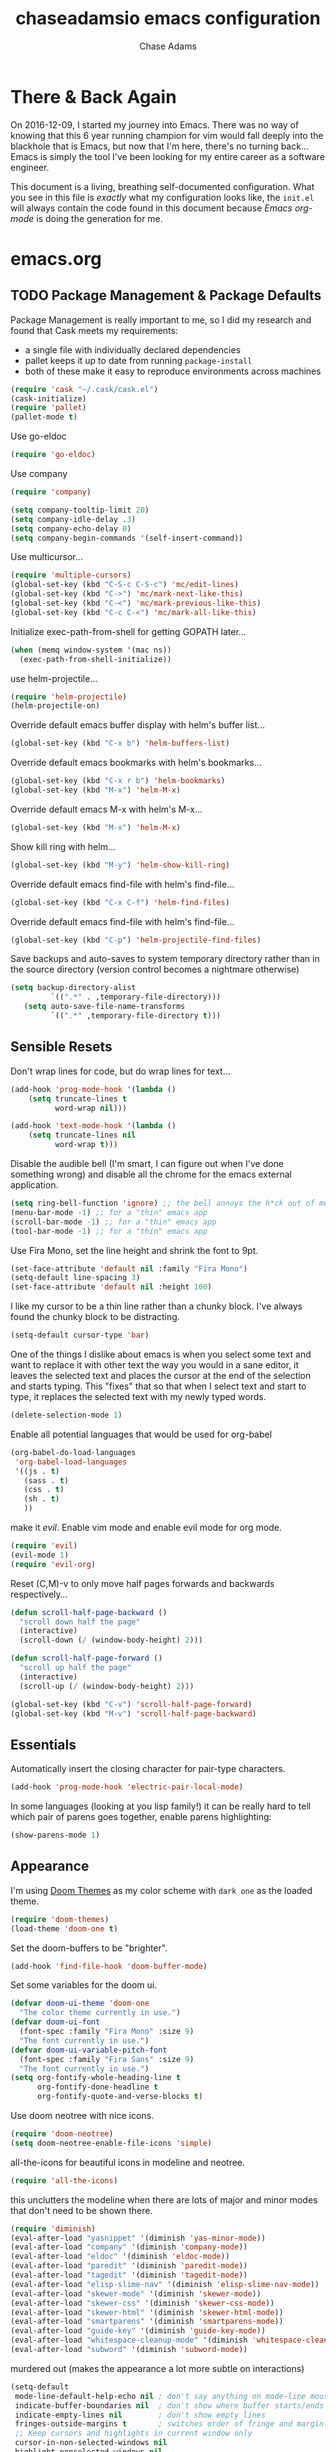 #+TITLE: chaseadamsio emacs configuration
#+AUTHOR: Chase Adams
#+EMAIL: chasebuildssoftware@gmail.com

* There & Back Again

On 2016-12-09, I started my journey into Emacs. There was no way of knowing that this 6 year running champion for vim would fall deeply into the blackhole that is Emacs, but now that I'm here, there's no turning back...Emacs is simply the tool I've been looking for my entire career as a software engineer.

This document is a living, breathing self-documented configuration. What you see in this file is /exactly/ what my configuration looks like, the ~init.el~ will always contain the code found in this document because /Emacs org-mode/ is doing the generation for me.

* emacs.org

** TODO Package Management & Package Defaults

Package Management is really important to me, so I did my research and found that Cask meets my requirements:

- a single file with individually declared dependencies
- pallet keeps it up to date from running ~package-install~
- both of these make it easy to reproduce environments across machines 
#+name: package-management
#+BEGIN_SRC emacs-lisp
(require 'cask "~/.cask/cask.el")
(cask-initialize)
(require 'pallet)
(pallet-mode t)
#+END_SRC

Use go-eldoc
#+name: package-management
#+BEGIN_SRC emacs-lisp
(require 'go-eldoc)
#+END_SRC

Use company
#+name: package-management
#+BEGIN_SRC emacs-lisp
(require 'company)

(setq company-tooltip-limit 20)
(setq company-idle-delay .3)   
(setq company-echo-delay 0)    
(setq company-begin-commands '(self-insert-command))
                                  
#+END_SRC

Use multicursor...
#+BEGIN_SRC emacs-lisp
(require 'multiple-cursors)
(global-set-key (kbd "C-S-c C-S-c") 'mc/edit-lines)
(global-set-key (kbd "C->") 'mc/mark-next-like-this)
(global-set-key (kbd "C-<") 'mc/mark-previous-like-this)
(global-set-key (kbd "C-c C-<") 'mc/mark-all-like-this)
#+END_SRC

Initialize exec-path-from-shell for getting GOPATH later...
#+BEGIN_SRC emacs-lisp
(when (memq window-system '(mac ns))
  (exec-path-from-shell-initialize))
#+END_SRC

use helm-projectile...
#+BEGIN_SRC emacs-lisp
(require 'helm-projectile)
(helm-projectile-on)
#+END_SRC

Override default emacs buffer display with helm's buffer list...
#+BEGIN_SRC emacs-lisp 
(global-set-key (kbd "C-x b") 'helm-buffers-list)
#+END_SRC

Override default emacs bookmarks with helm's bookmarks...
#+BEGIN_SRC emacs-lisp
(global-set-key (kbd "C-x r b") 'helm-bookmarks)
(global-set-key (kbd "M-x") 'helm-M-x)
#+END_SRC

Override default emacs M-x with helm's M-x...
#+BEGIN_SRC emacs-lisp
(global-set-key (kbd "M-x") 'helm-M-x)
#+END_SRC

Show kill ring with helm...
#+BEGIN_SRC emacs-lisp
(global-set-key (kbd "M-y") 'helm-show-kill-ring)
#+END_SRC

Override default emacs find-file with helm's find-file...
#+BEGIN_SRC emacs-lisp
(global-set-key (kbd "C-x C-f") 'helm-find-files)
#+END_SRC

Override default emacs find-file with helm's find-file...
#+BEGIN_SRC emacs-lisp
(global-set-key (kbd "C-p") 'helm-projectile-find-files)
#+END_SRC

Save backups and auto-saves to system temporary directory rather than in the source directory (version control becomes a nightmare otherwise)
#+BEGIN_SRC emacs-lisp
 (setq backup-directory-alist
          `((".*" . ,temporary-file-directory)))
    (setq auto-save-file-name-transforms
          `((".*" ,temporary-file-directory t)))
#+END_SRC

** Sensible Resets

Don't wrap lines for code, but do wrap lines for text...
#+BEGIN_SRC emacs-lisp
(add-hook 'prog-mode-hook '(lambda ()
    (setq truncate-lines t
          word-wrap nil)))

(add-hook 'text-mode-hook '(lambda ()
    (setq truncate-lines nil
          word-wrap t)))
#+END_SRC

Disable the audible bell (I'm smart, I can figure out when I've done something wrong) and disable all the chrome for the emacs external application.
#+name: resets
#+BEGIN_SRC emacs-lisp
(setq ring-bell-function 'ignore) ;; the bell annoys the h*ck out of me, turn it off
(menu-bar-mode -1) ;; for a "thin" emacs app
(scroll-bar-mode -1) ;; for a "thin" emacs app
(tool-bar-mode -1) ;; for a "thin" emacs app
#+END_SRC

Use Fira Mono, set the line height and shrink the font to 9pt.
#+BEGIN_SRC emacs-lisp
(set-face-attribute 'default nil :family "Fira Mono")
(setq-default line-spacing 3)
(set-face-attribute 'default nil :height 100)
#+END_SRC

I like my cursor to be a thin line rather than a chunky block. I've always found the chunky block to be distracting.
#+name: resets
#+BEGIN_SRC emacs-lisp
(setq-default cursor-type 'bar)
#+END_SRC

One of the things I dislike about emacs is when you select some text and want to replace it with other text the way you would in a sane editor, it leaves the selected text and places the cursor at the end of the selection and starts typing. This "fixes" that so that when I select text and start to type, it replaces the selected text with my newly typed words. 
#+name: resets
#+BEGIN_SRC emacs-lisp
(delete-selection-mode 1)
#+END_SRC

Enable all potential languages that would be used for org-babel
#+name: resets
#+BEGIN_SRC emacs-lisp
  (org-babel-do-load-languages
   'org-babel-load-languages
   '((js . t)
     (sass . t)
     (css . t)
     (sh . t)
     ))
#+END_SRC

make it /evil/. Enable vim mode and enable evil mode for org mode.
#+BEGIN_SRC emacs-lisp
(require 'evil)
(evil-mode 1)
(require 'evil-org)
#+END_SRC

Reset (C,M)-v to only move half pages forwards and backwards respectively...
#+BEGIN_SRC emacs-lisp
(defun scroll-half-page-backward ()
  "scroll down half the page"
  (interactive)
  (scroll-down (/ (window-body-height) 2)))

(defun scroll-half-page-forward ()
  "scroll up half the page"
  (interactive)
  (scroll-up (/ (window-body-height) 2)))

(global-set-key (kbd "C-v") 'scroll-half-page-forward)
(global-set-key (kbd "M-v") 'scroll-half-page-backward)
#+END_SRC

** Essentials

Automatically insert the closing character for pair-type characters.
#+name: essentials
#+BEGIN_SRC emacs-lisp
(add-hook 'prog-mode-hook 'electric-pair-local-mode)
#+END_SRC

In some languages (looking at you lisp family!) it can be really hard to tell which pair of parens goes together, enable parens highlighting:
#+BEGIN_SRC emacs-lisp
(show-parens-mode 1)
#+END_SRC 

** Appearance

I'm using [[https://github.com/hlissner/emacs-doom-theme][Doom Themes]] as my color scheme with =dark one= as the loaded theme.
#+name: appearance
#+BEGIN_SRC emacs-lisp
(require 'doom-themes)
(load-theme 'doom-one t)
#+END_SRC

Set the doom-buffers to be "brighter".
#+name: appearance
#+BEGIN_SRC emacs-lisp
(add-hook 'find-file-hook 'doom-buffer-mode)
#+END_SRC

Set some variables for the doom ui.
#+name: appearance
#+BEGIN_SRC emacs-lisp
(defvar doom-ui-theme 'doom-one
  "The color theme currently in use.")
(defvar doom-ui-font
  (font-spec :family "Fira Mono" :size 9)
  "The font currently in use.")
(defvar doom-ui-variable-pitch-font
  (font-spec :family "Fira Sans" :size 9)
  "The font currently in use.")
(setq org-fontify-whole-heading-line t
      org-fontify-done-headline t
      org-fontify-quote-and-verse-blocks t)
#+END_SRC

Use doom neotree with nice icons.
#+name: appearance
#+BEGIN_SRC emacs-lisp
(require 'doom-neotree)
(setq doom-neotree-enable-file-icons 'simple)
#+END_SRC

all-the-icons for beautiful icons in modeline and neotree.
#+name: appearance
#+BEGIN_SRC emacs-lisp
(require 'all-the-icons)
#+END_SRC 

this unclutters the modeline when there are lots of major and minor modes that don't need to be shown there.
#+name: appearance
#+BEGIN_SRC emacs-lisp
(require 'diminish)
(eval-after-load "yasnippet" '(diminish 'yas-minor-mode))
(eval-after-load "company" '(diminish 'company-mode))
(eval-after-load "eldoc" '(diminish 'eldoc-mode))
(eval-after-load "paredit" '(diminish 'paredit-mode))
(eval-after-load "tagedit" '(diminish 'tagedit-mode))
(eval-after-load "elisp-slime-nav" '(diminish 'elisp-slime-nav-mode))
(eval-after-load "skewer-mode" '(diminish 'skewer-mode))
(eval-after-load "skewer-css" '(diminish 'skewer-css-mode))
(eval-after-load "skewer-html" '(diminish 'skewer-html-mode))
(eval-after-load "smartparens" '(diminish 'smartparens-mode))
(eval-after-load "guide-key" '(diminish 'guide-key-mode))
(eval-after-load "whitespace-cleanup-mode" '(diminish 'whitespace-cleanup-mode))
(eval-after-load "subword" '(diminish 'subword-mode))
#+END_SRC

murdered out (makes the appearance a lot more subtle on interactions)
#+name: appearance
#+BEGIN_SRC emacs-lisp
(setq-default
 mode-line-default-help-echo nil ; don't say anything on mode-line mouseover
 indicate-buffer-boundaries nil  ; don't show where buffer starts/ends
 indicate-empty-lines nil        ; don't show empty lines
 fringes-outside-margins t       ; switches order of fringe and margin
 ;; Keep cursors and highlights in current window only
 cursor-in-non-selected-windows nil
 highlight-nonselected-windows nil
 ;; Disable bidirectional text support for slight performance bonus
 bidi-display-reordering nil
 blink-matching-paren nil ; don't blink--too distracting
 )
#+END_SRC

line numers...
#+name: appearance
#+BEGIN_SRC emacs-lisp
(add-hook 'prog-mode-hook 'linum-mode)
#+END_SRC

** Configuration File

This defines the order of how the separate code blocks are loaded.
#+BEGIN_SRC emacs-lisp :tangle yes :noweb no-export :exports code
(defvar outline-minor-mode-prefix "\M-#")
<<package-management>>
<<resets>>
<<essentials>>
<<appearance>>
<<funcs-and-macros>>
<<languages>>
#+END_SRC

** Registers, Utility Functions & Macros

a register for "e" to open my =init.org= from anywhere inside of emacs.
#+name: funcs-and-macros
#+BEGIN_SRC emacs-lisp
(set-register ?e (cons 'file "~/.emacs.d/init.org"))
#+END_SRC

a function for RFC 3339 format (Hugo blog frontmatter)
#+name: funcs-and-macros
#+Begin_SRC emacs-lisp
(defun insert-current-date () (interactive)
    (insert (shell-command-to-string "echo -n $(date +%Y-%m-%dT%H:%M:%SZ)")))
#+END_SRC

** Keybindings

Quickly open my main org file

#+BEGIN_SRC emacs-lisp
  (global-set-key (kbd "C-c o")
                  (lambda () (interactive) (find-file "~/org/organizer.org")))
#+END_SRC

** Org Mode



This is required for markdown exporting to work.

#+BEGIN_SRC emacs-lisp
(eval-after-load "org"
  '(require 'ox-md nil t))
#+END_SRC

log todos and notes with the time that they were completed:
#+BEGIN_SRC emacs-lisp
(setq org-log-done 'time)
(setq org-closed-keep-when-no-todo t)
#+END_SRC

set files for the org-agenda to use...

#+BEGIN_SRC emacs-lisp
(setq org-agenda-files
      (delq nil
            (mapcar (lambda (x) (and (file-exists-p x) x))
                    '("~/notes/work.org"
                      "~/Dropbox/org/organize.org"))))t
(add-to-list 'auto-mode-alist '("\\.txt$" . org-mode))
#+END_SRC

This matches the todo keywords that I use on a daily basis...

#+BEGIN_SRC emacs-lisp
  (setq org-todo-keywords
        '((sequence "NEXT(n)" "TODO(t)" "IN PROGRESS(p)" "WAITING(w)" "SOMEDAY(s)" "PROJECT(p)" "|" "DONE(d)" "DELEGATED(l)" "CANCELLED(c)")))
#+END_SRC

an easy way to get to the org-agenda with a globally set key for "C-c a"...

#+BEGIN_SRC emacs-lisp
(global-set-key "\C-ca" 'org-agenda)
#+END_SRC

a fix for an issue I'm experiencing with doom themes where [[https://github.com/hlissner/emacs-doom-theme/issues/30][org-level-1 font has unexpected behavior when moving cursor through characters]]:

#+BEGIN_SRC emacs-lisp
(custom-set-faces
  '(org-level-1 ((t (:line-width 1))))
)
#+END_SRC

Make org-level-1 the same height as other lines (the doom themes sizing makes the headlines do wonky things with my font)

** Ido Mode

enable ido mode with flexible matching in both buffer and file search...
#+BEGIN_SRC emacs-lisp
  (setq ido-enable-flex-matching t)
  (setq ido-everywhere t)
  (ido-mode 1)
#+END_SRC

#+RESULTS:

** Languages: Go


Import =GOPATH= from the shell.
#+name: languages
#+BEGIN_SRC emacs-lisp
(exec-path-from-shell-copy-env "GOPATH")
#+END_SRC

- add a hook for go-mode to load 
- use goimports for gofmt-cmd
- gofmt before save
- custom compile command
- godef jump bindings

#+name: languages
#+BEGIN_SRC emacs-lisp
 (defun caio-go-mode-hook ()
   (setq gofmt-command "goimports")
   (add-hook 'before-save-hook 'gofmt-before-save)
;   (if (not (string-match "go" compile-command))
;       (set (make-local-variable 'compile-command)
;            "go build -v && go test -v && go vet"))
   (global-set-key (kbd "M-.") 'godef-describe)
   (global-set-key (kbd "M-*") 'pop-tag-mark)
 )
 (add-hook 'go-mode-hook 'caio-go-mode-hook)
#+END_SRC

Use go-eldoc
#+name: languages
#+BEGIN_SRC emacs-lisp
; (add-hook 'go-mode-hook 'go-eldoc-setup)
#+END_SRC

Use company-go
#+name: languages
#+BEGIN_SRC emacs-lisp
 (require 'company-go)
; (add-hook 'go-mode-hook
;       (lambda ()
;         (set (make-local-variable 'company-backends) '(company-go))
;         (company-mode)))
#+END_SRC
